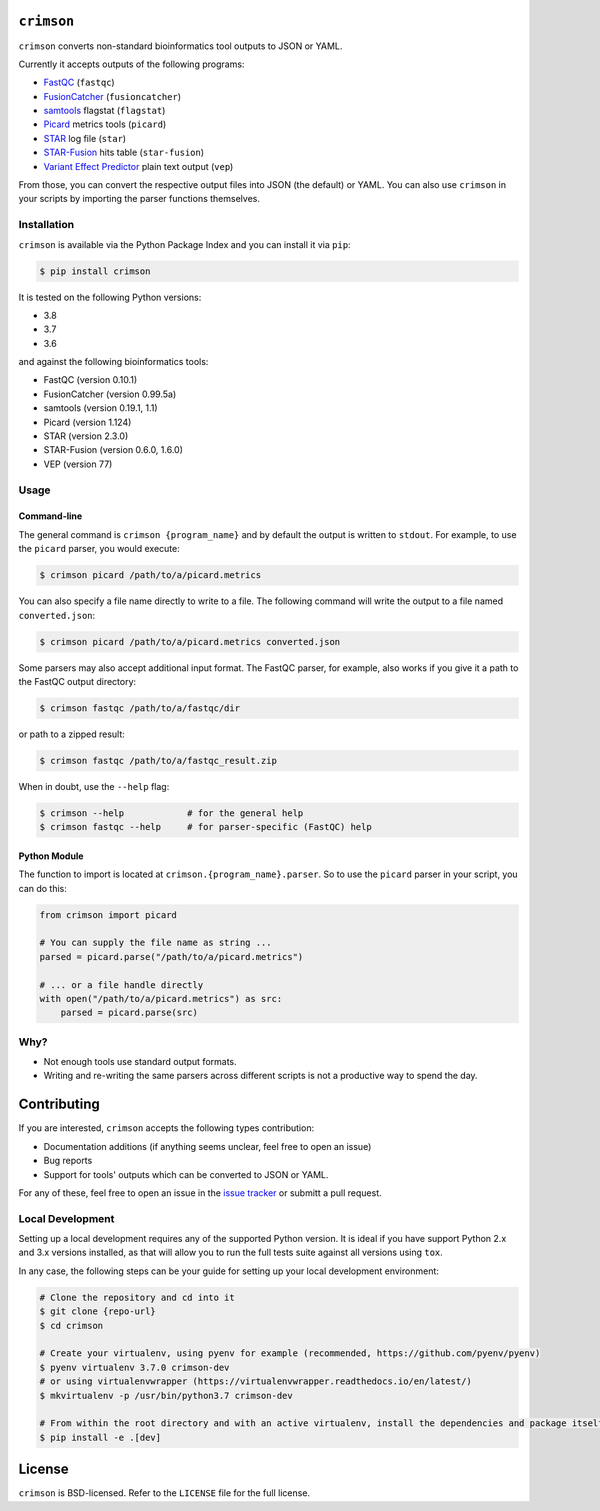 ``crimson``
===========

|pypi| |ci| |cov| |qual|

.. |pypi| image:: https://img.shields.io/pypi/v/crimson?labelColor=4d4d4d&color=007c5b&style=flat
    :target: https://pypi.org/project/crimson/

.. |ci| image:: https://img.shields.io/travis/bow/crimson?labelColor=4d4d4d&color=007c5b&style=flat
    :target: https://travis-ci.org/bow/crimson

.. |cov| image:: https://img.shields.io/codeclimate/coverage/bow/crimson?labelColor=4d4d4d&color=007c5b&style=flat
    :target: https://codeclimate.com/github/bow/crimson

.. |qual| image:: https://img.shields.io/codeclimate/maintainability/bow/crimson?labelColor=4d4d4d&color=007c5b&style=flat
    :target: https://codeclimate.com/github/bow/crimson


``crimson`` converts non-standard bioinformatics tool outputs to JSON or YAML.

Currently it accepts outputs of the following programs:

* `FastQC <http://www.bioinformatics.babraham.ac.uk/projects/fastqc/>`_ (``fastqc``)
* `FusionCatcher <https://github.com/ndaniel/fusioncatcher>`_ (``fusioncatcher``)
* `samtools <http://www.htslib.org/doc/samtools.html>`_ flagstat (``flagstat``)
* `Picard <https://broadinstitute.github.io/picard/>`_ metrics tools (``picard``)
* `STAR <https://github.com/alexdobin/STAR>`_ log file (``star``)
* `STAR-Fusion <https://github.com/STAR-Fusion/STAR-Fusion>`_ hits table (``star-fusion``)
* `Variant Effect Predictor <http://www.ensembl.org/info/docs/tools/vep/index.html>`_ plain text output (``vep``)

From those, you can convert the respective output files into JSON (the default) or YAML. You can also use ``crimson``
in your scripts by importing the parser functions themselves.

Installation
------------

``crimson`` is available via the Python Package Index and you can install it via ``pip``:

.. code-block:: bash

    $ pip install crimson

It is tested on the following Python versions:

* 3.8
* 3.7
* 3.6

and against the following bioinformatics tools:

* FastQC (version 0.10.1)
* FusionCatcher (version 0.99.5a)
* samtools (version 0.19.1, 1.1)
* Picard (version 1.124)
* STAR (version 2.3.0)
* STAR-Fusion (version 0.6.0, 1.6.0)
* VEP (version 77)

Usage
-----

Command-line
~~~~~~~~~~~~

The general command is ``crimson {program_name}`` and by default the output is written to ``stdout``. For example,
to use the ``picard`` parser, you would execute:

.. code-block:: bash

    $ crimson picard /path/to/a/picard.metrics

You can also specify a file name directly to write to a file. The following command will write the output to a file
named ``converted.json``:

.. code-block:: bash

    $ crimson picard /path/to/a/picard.metrics converted.json

Some parsers may also accept additional input format. The FastQC parser, for example, also works if you give it a
path to the FastQC output directory:

.. code-block:: bash

    $ crimson fastqc /path/to/a/fastqc/dir

or path to a zipped result:

.. code-block:: bash

    $ crimson fastqc /path/to/a/fastqc_result.zip

When in doubt, use the ``--help`` flag:

.. code-block:: bash

    $ crimson --help            # for the general help
    $ crimson fastqc --help     # for parser-specific (FastQC) help

Python Module
~~~~~~~~~~~~~

The function to import is located at ``crimson.{program_name}.parser``. So to use the ``picard`` parser in your script,
you can do this:

.. code-block:: python

    from crimson import picard

    # You can supply the file name as string ...
    parsed = picard.parse("/path/to/a/picard.metrics")

    # ... or a file handle directly
    with open("/path/to/a/picard.metrics") as src:
        parsed = picard.parse(src)

Why?
----

* Not enough tools use standard output formats.
* Writing and re-writing the same parsers across different scripts is not a productive way to spend the day.


Contributing
============

If you are interested, ``crimson`` accepts the following types contribution:

* Documentation additions (if anything seems unclear, feel free to open an issue)
* Bug reports
* Support for tools' outputs which can be converted to JSON or YAML.

For any of these, feel free to open an issue in the
`issue tracker <https://github.com/bow/crimson/issues>`_ or submitt a pull request.

Local Development
-----------------

Setting up a local development requires any of the supported Python version. It is ideal if you have support Python 2.x
and 3.x versions installed, as that will allow you to run the full tests suite against all versions using ``tox``.

In any case, the following steps can be your guide for setting up your local development environment:

.. code-block:: bash

    # Clone the repository and cd into it
    $ git clone {repo-url}
    $ cd crimson

    # Create your virtualenv, using pyenv for example (recommended, https://github.com/pyenv/pyenv)
    $ pyenv virtualenv 3.7.0 crimson-dev
    # or using virtualenvwrapper (https://virtualenvwrapper.readthedocs.io/en/latest/)
    $ mkvirtualenv -p /usr/bin/python3.7 crimson-dev

    # From within the root directory and with an active virtualenv, install the dependencies and package itself
    $ pip install -e .[dev]


License
=======

``crimson`` is BSD-licensed. Refer to the ``LICENSE`` file for the full license.
